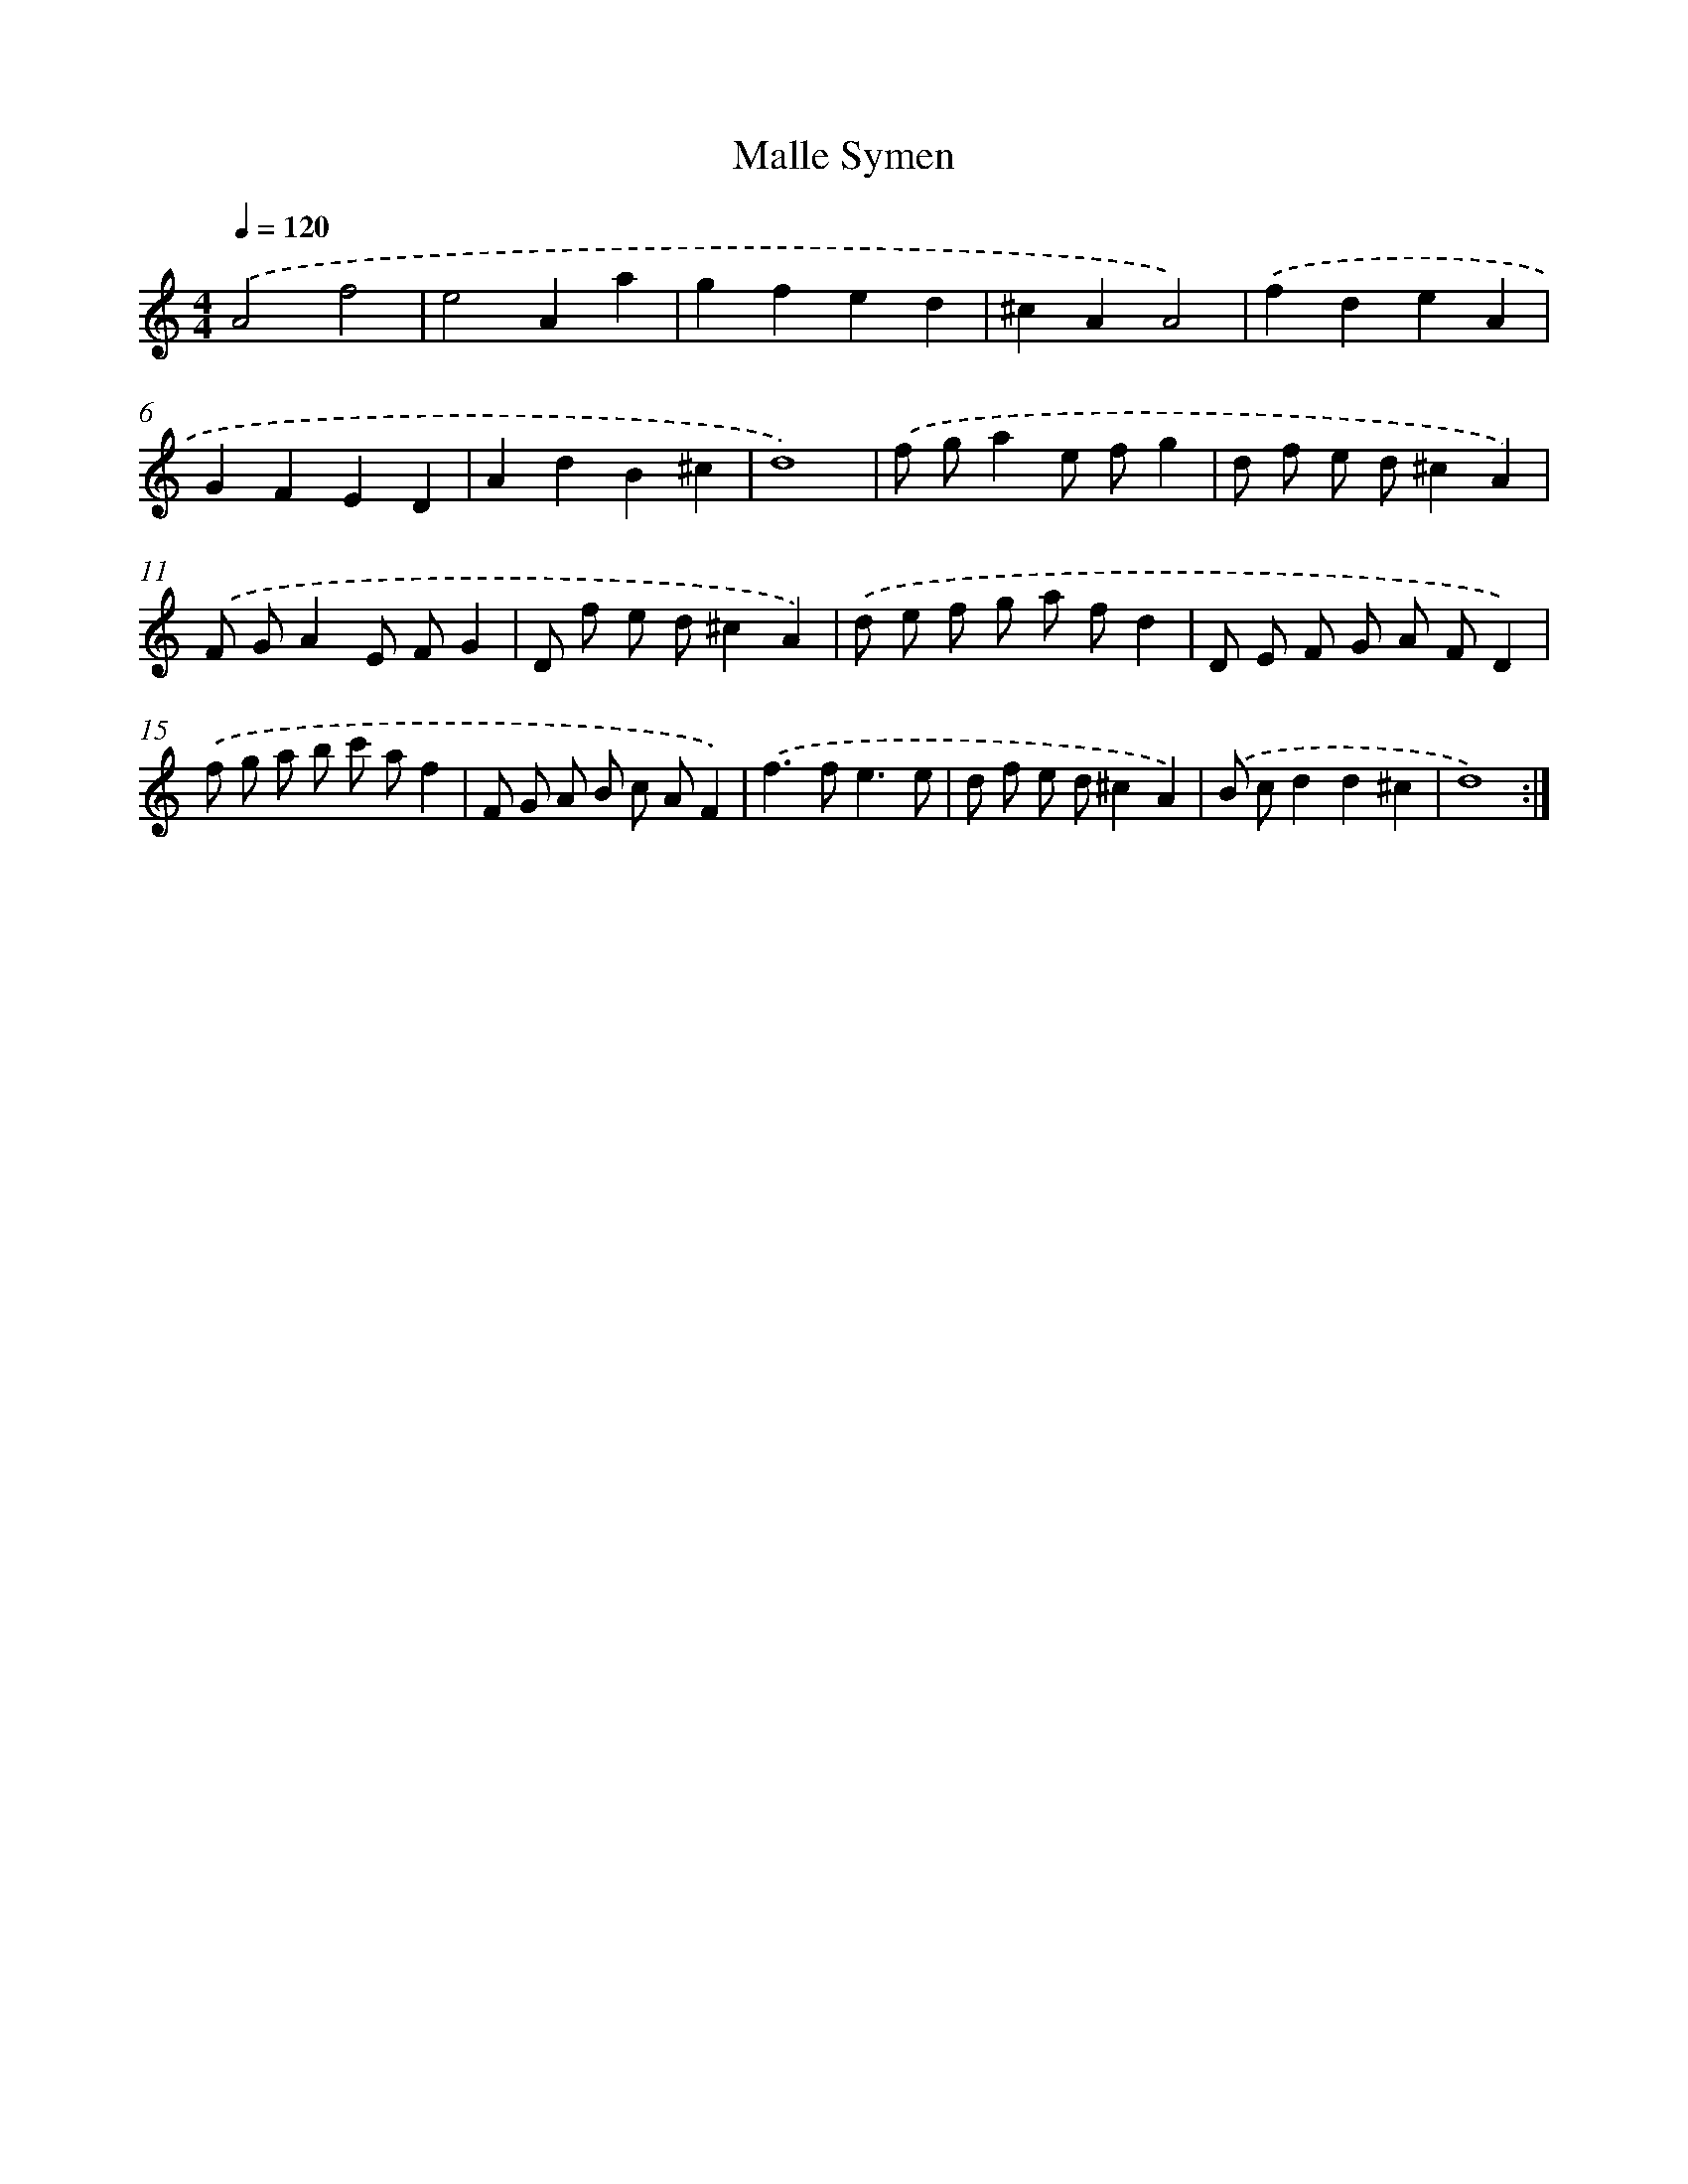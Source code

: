 X: 440
T: Malle Symen
%%abc-version 2.0
%%abcx-abcm2ps-target-version 5.9.1 (29 Sep 2008)
%%abc-creator hum2abc beta
%%abcx-conversion-date 2018/11/01 14:35:33
%%humdrum-veritas 1021048251
%%humdrum-veritas-data 2205376351
%%continueall 1
%%barnumbers 0
L: 1/8
M: 4/4
Q: 1/4=120
K: C clef=treble
.('A4f4 |
e4A2a2 |
g2f2e2d2 |
^c2A2A4) |
.('f2d2e2A2 |
G2F2E2D2 |
A2d2B2^c2 |
d8) |
.('f ga2e fg2 |
d f e d^c2A2) |
.('F GA2E FG2 |
D f e d^c2A2) |
.('d e f g a fd2 |
D E F G A FD2) |
.('f g a b c' af2 |
F G A B c AF2) |
.('f2>f2e3e |
d f e d^c2A2) |
.('B cd2d2^c2 |
d8) :|]
